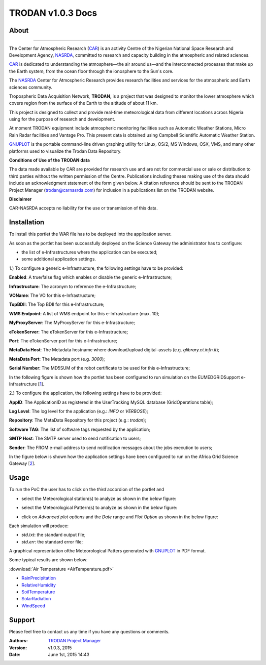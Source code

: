 *********************
TRODAN v1.0.3 Docs
*********************

============
About
============

.. image:: images/TRODAN_logo.jpeg
   :width: 400px
   :align: left
-------------

.. _CAR: http://www.carnasrda.com/
.. _NASRDA: http://nasrda.gov.ng/en/portal/
.. _GNUPLOT: http://www.gnuplot.info/
.. _1: http://www.eumedgrid.eu/
.. _2: https://sgw.africa-grid.org

The Center for Atmospheric Research (CAR_) is an activity Centre of the Nigerian National Space Research and Development Agency, NASRDA_, committed to research and capacity building in the atmospheric and related sciences. 

CAR_ is dedicated to understanding the atmosphere—the air around us—and the interconnected processes that make up the Earth system, from the ocean floor through the ionosphere to the Sun's core. 

The NASRDA_ Center for Atmospheric Research provides research facilities and services for the atmospheric and Earth sciences community. 

Tropospheric Data Acquisition Network, **TRODAN**, is a project that was designed to monitor the lower atmosphere which covers region from the surface of the Earth to the altitude of about 11 km. 

This project is designed to collect and provide real-time meteorological data from different locations across Nigeria using for the purpose of research and development. 

At moment TRODAN equipment include atmospheric monitoring facilities such as Automatic Weather Stations, Micro Rain Radar facilities and Vantage Pro. This present data is obtained using Campbell Scientific Automatic Weather Station.

GNUPLOT_ is the portable command-line driven graphing utility for Linux, OS/2, MS Windows, OSX, VMS, and many other platforms used to visualize the Trodan Data Repository.

**Conditions of Use of the TRODAN data**

The data made available by CAR are provided for research use and are not for commercial use or sale or distribution to third parties without the written permission of the Centre. Publications including theses making use of the data should include an acknowledgment statement of the form given below. A citation reference should be sent to the TRODAN Project Manager (trodan@carnasrda.com) for inclusion in a publications list on the TRODAN website. 

**Disclaimer**

CAR-NASRDA accepts no liability for the use or transmission of this data.

============
Installation
============
To install this portlet the WAR file has to be deployed into the application server.

As soon as the portlet has been successfully deployed on the Science Gateway the administrator has to configure:

- the list of e-Infrastructures where the application can be executed;

- some additional application settings.

1.) To configure a generic e-Infrastructure, the following settings have to be provided:

**Enabled**: A true/false flag which enables or disable the generic e-Infrastructure;

**Infrastructure**: The acronym to reference the e-Infrastructure;

**VOName**: The VO for this e-Infrastructure;

**TopBDII**: The Top BDII for this e-Infrastructure;

**WMS Endpoint**: A list of WMS endpoint for this e-Infrastructure (max. 10);

**MyProxyServer**: The MyProxyServer for this e-Infrastructure;

**eTokenServer**: The eTokenServer for this e-Infrastructure;

**Port**: The eTokenServer port for this e-Infrastructure;

**MetaData Host**: The Metadata hostname where download/upload digital-assets (e.g. *glibrary.ct.infn.it*);

**MetaData Port**: The Metadata port (e.g. *3000*);

**Serial Number**: The MD5SUM of the robot certificate to be used for this e-Infrastructure;

In the following figure is shown how the portlet has been configured to run simulation on the EUMEDGRIDSupport e-Infrastructure [1_].

.. image:: images/TRODAN_settings1.jpg
   :align: center

2.) To configure the application, the following settings have to be provided:

**AppID**: The ApplicationID as registered in the UserTracking MySQL database (GridOperations table);

**Log Level**: The log level for the application (e.g.: *INFO* or *VERBOSE*);

**Repository**: The MetaData Repository for this project (e.g.: *trodan*);

**Software TAG**: The list of software tags requested by the application;

**SMTP Host**: The SMTP server used to send notification to users;

**Sender**: The FROM e-mail address to send notification messages about the jobs execution to users;

In the figure below is shown how the application settings have been configured to run on the Africa Grid Science Gateway [2_].

.. image:: images/TRODAN_settings.jpg
   :align: center

============
Usage
============

To run the PoC the user has to click on the *third* accordion of the portlet and 

- select the Meteorological station(s) to analyze as shown in the below figure:

.. image:: images/TRODAN_input1.jpg
      :align: center

- select the Meteorological Pattern(s) to analyze as shown in the below figure:

.. image:: images/TRODAN_input2.jpg
   :align: center

- click on *Advanced plot options* and the *Date* range and *Plot Option* as shown in the below figure:

.. image:: images/TRODAN_input3.jpg
   :align: center

Each simulation will produce:

- *std.txt*: the standard output file;

- *std.err*: the standard error file;

A graphical representation ofthe Meteorological Patters generated with GNUPLOT_ in PDF format.

Some typical results are shown below:

.. image:: patterns/AirTemperature.pdf
      :align: center

.. _AirTemperature: patterns/AirTemperature.pdf
.. _RainPrecipitation: patterns/RainPrecipitation.pdf
.. _RelativeHumidity: patterns/RelativeHumidity.pdf
.. _SoilTemperature: patterns/SoilTemperature.pdf
.. _SolarRadiation: patterns/SolarRadiation.pdf
.. _WindSpeed: patterns/WindSpeed.pdf

:download:`Air Temperature <AirTemperature.pdf>`

- RainPrecipitation_

- RelativeHumidity_

- SoilTemperature_

- SolarRadiation_

- WindSpeed_

============
Support
============
Please feel free to contact us any time if you have any questions or comments.

:Authors:
 
 `TRODAN Project Manager <mailto:trodan@carnasrda.com>`_ 
 
:Version: v1.0.3, 2015

:Date: June 1st, 2015 14:43
